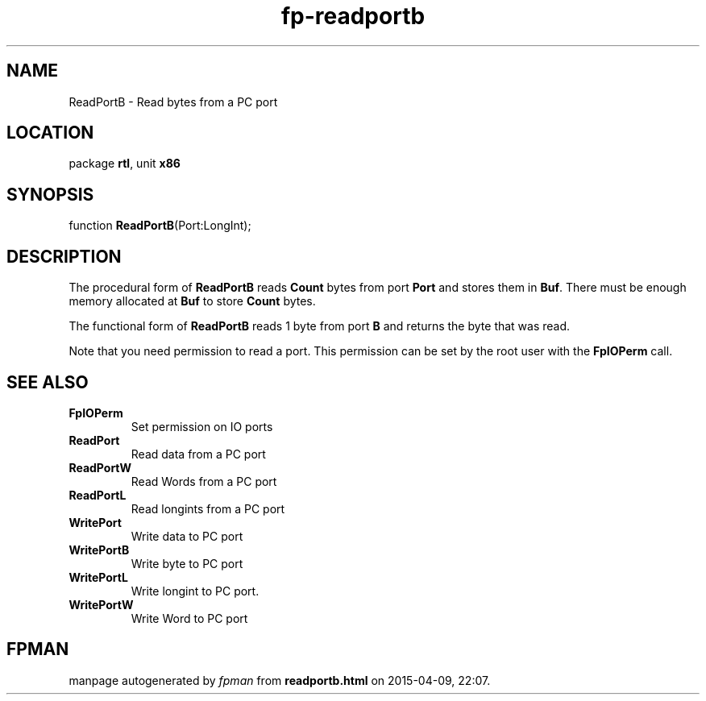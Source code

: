 .\" file autogenerated by fpman
.TH "fp-readportb" 3 "2014-03-14" "fpman" "Free Pascal Programmer's Manual"
.SH NAME
ReadPortB - Read bytes from a PC port
.SH LOCATION
package \fBrtl\fR, unit \fBx86\fR
.SH SYNOPSIS
function \fBReadPortB\fR(Port:LongInt);
.SH DESCRIPTION
The procedural form of \fBReadPortB\fR reads \fBCount\fR bytes from port \fBPort\fR and stores them in \fBBuf\fR. There must be enough memory allocated at \fBBuf\fR to store \fBCount\fR bytes.

The functional form of \fBReadPortB\fR reads 1 byte from port \fBB\fR and returns the byte that was read.

Note that you need permission to read a port. This permission can be set by the root user with the \fBFpIOPerm\fR call.


.SH SEE ALSO
.TP
.B FpIOPerm
Set permission on IO ports
.TP
.B ReadPort
Read data from a PC port
.TP
.B ReadPortW
Read Words from a PC port
.TP
.B ReadPortL
Read longints from a PC port
.TP
.B WritePort
Write data to PC port
.TP
.B WritePortB
Write byte to PC port
.TP
.B WritePortL
Write longint to PC port.
.TP
.B WritePortW
Write Word to PC port

.SH FPMAN
manpage autogenerated by \fIfpman\fR from \fBreadportb.html\fR on 2015-04-09, 22:07.

